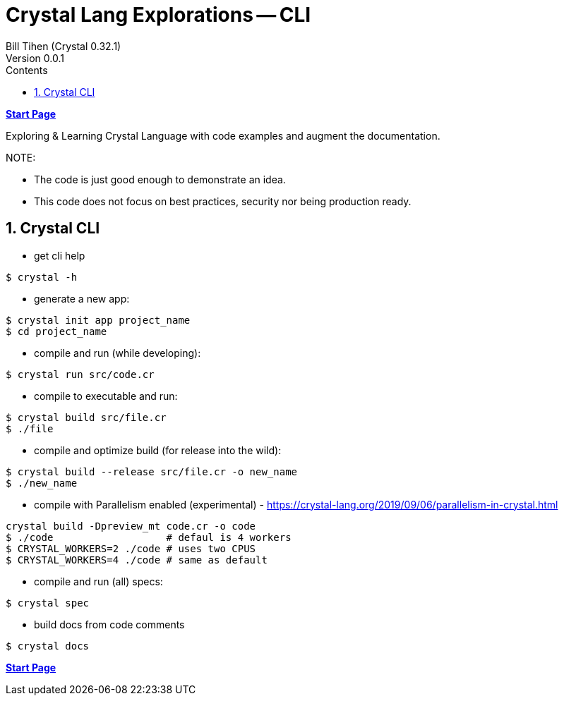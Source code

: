 = Crystal Lang Explorations -- CLI
:source-highlighter: prettify
:source-language: crystal
Bill Tihen (Crystal 0.32.1)
Version 0.0.1
:sectnums:
:toc:
:toclevels: 4
:toc-title: Contents

:description: Exploring Crystal's Features
:keywords: Crystal Language
:imagesdir: ./images

*link:index.html[Start Page]*

Exploring & Learning Crystal Language with code examples and augment the documentation.

.NOTE:
****
* The code is just good enough to demonstrate an idea.
* This code does not focus on best practices, security nor being production ready.
****

== Crystal CLI

* get cli help
```bash
$ crystal -h
```

* generate a new app:
```bash
$ crystal init app project_name
$ cd project_name
```

* compile and run (while developing):
```bash
$ crystal run src/code.cr
```

* compile to executable and run:
```bash
$ crystal build src/file.cr
$ ./file
```

* compile and optimize build (for release into the wild):
```bash
$ crystal build --release src/file.cr -o new_name
$ ./new_name
```

* compile with Parallelism enabled (experimental) - https://crystal-lang.org/2019/09/06/parallelism-in-crystal.html
```bash
crystal build -Dpreview_mt code.cr -o code
$ ./code                   # defaul is 4 workers
$ CRYSTAL_WORKERS=2 ./code # uses two CPUS
$ CRYSTAL_WORKERS=4 ./code # same as default
```

* compile and run (all) specs:
```bash
$ crystal spec
```

* build docs from code comments
```bash
$ crystal docs
```

*link:index.html[Start Page]*
